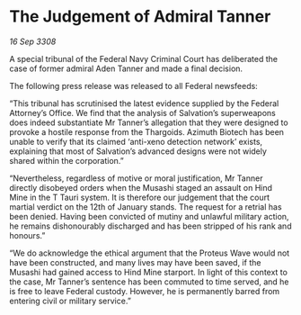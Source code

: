 * The Judgement of Admiral Tanner

/16 Sep 3308/

A special tribunal of the Federal Navy Criminal Court has deliberated the case of former admiral Aden Tanner and made a final decision. 

The following press release was released to all Federal newsfeeds: 

“This tribunal has scrutinised the latest evidence supplied by the Federal Attorney’s Office. We find that the analysis of Salvation’s superweapons does indeed substantiate Mr Tanner’s allegation that they were designed to provoke a hostile response from the Thargoids. Azimuth Biotech has been unable to verify that its claimed ‘anti-xeno detection network’ exists, explaining that most of Salvation’s advanced designs were not widely shared within the corporation.” 

“Nevertheless, regardless of motive or moral justification, Mr Tanner directly disobeyed orders when the Musashi staged an assault on Hind Mine in the T Tauri system. It is therefore our judgement that the court martial verdict on the 12th of January stands. The request for a retrial has been denied. Having been convicted of mutiny and unlawful military action, he remains dishonourably discharged and has been stripped of his rank and honours.” 

“We do acknowledge the ethical argument that the Proteus Wave would not have been constructed, and many lives may have been saved, if the Musashi had gained access to Hind Mine starport. In light of this context to the case, Mr Tanner’s sentence has been commuted to time served, and he is free to leave Federal custody. However, he is permanently barred from entering civil or military service.”